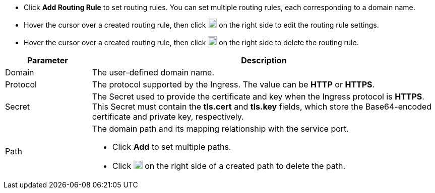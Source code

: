 // :ks_include_id: cd11a468685d4e6fadc53bf1c8827311
* Click **Add Routing Rule** to set routing rules. You can set multiple routing rules, each corresponding to a domain name.

* Hover the cursor over a created routing rule, then click image:/images/ks-qkcp/zh/icons/pen-light.svg[pen,18,18] on the right side to edit the routing rule settings.

* Hover the cursor over a created routing rule, then click image:/images/ks-qkcp/zh/icons/trash-light.svg[trash-light,18,18] on the right side to delete the routing rule.

[%header,cols="1a,4a"]
|===
|Parameter |Description

|Domain
|The user-defined domain name.

|Protocol
|The protocol supported by the Ingress. The value can be **HTTP** or **HTTPS**.

|Secret
|The Secret used to provide the certificate and key when the Ingress protocol is **HTTPS**. This Secret must contain the **tls.cert** and **tls.key** fields, which store the Base64-encoded certificate and private key, respectively.

|Path
|The domain path and its mapping relationship with the service port.

* Click **Add** to set multiple paths.

* Click image:/images/ks-qkcp/zh/icons/trash-light.svg[trash-light,18,18] on the right side of a created path to delete the path.
|===